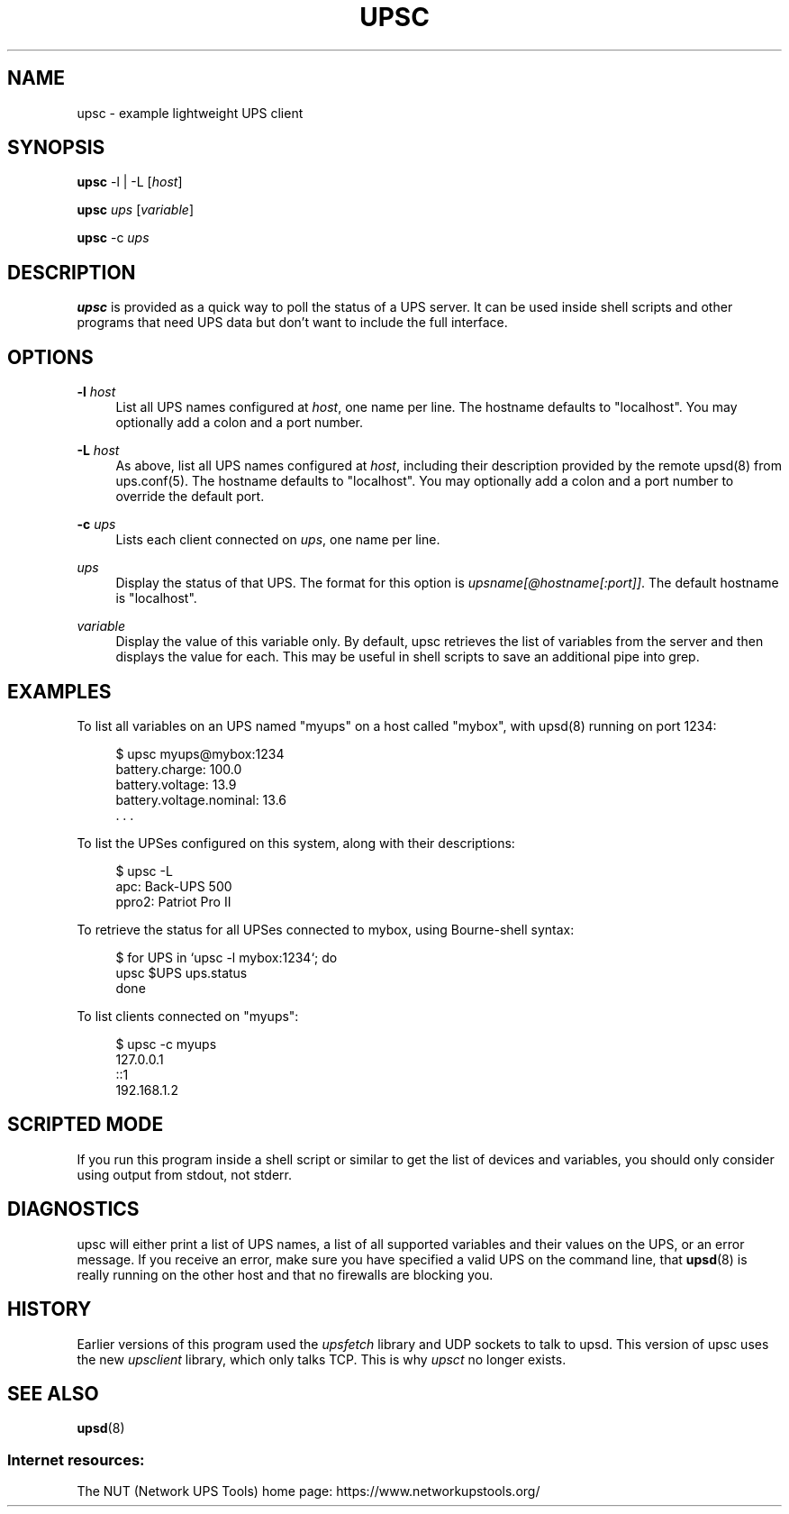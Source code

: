 '\" t
.\"     Title: upsc
.\"    Author: [FIXME: author] [see http://www.docbook.org/tdg5/en/html/author]
.\" Generator: DocBook XSL Stylesheets vsnapshot <http://docbook.sf.net/>
.\"      Date: 04/02/2024
.\"    Manual: NUT Manual
.\"    Source: Network UPS Tools 2.8.2
.\"  Language: English
.\"
.TH "UPSC" "8" "04/02/2024" "Network UPS Tools 2\&.8\&.2" "NUT Manual"
.\" -----------------------------------------------------------------
.\" * Define some portability stuff
.\" -----------------------------------------------------------------
.\" ~~~~~~~~~~~~~~~~~~~~~~~~~~~~~~~~~~~~~~~~~~~~~~~~~~~~~~~~~~~~~~~~~
.\" http://bugs.debian.org/507673
.\" http://lists.gnu.org/archive/html/groff/2009-02/msg00013.html
.\" ~~~~~~~~~~~~~~~~~~~~~~~~~~~~~~~~~~~~~~~~~~~~~~~~~~~~~~~~~~~~~~~~~
.ie \n(.g .ds Aq \(aq
.el       .ds Aq '
.\" -----------------------------------------------------------------
.\" * set default formatting
.\" -----------------------------------------------------------------
.\" disable hyphenation
.nh
.\" disable justification (adjust text to left margin only)
.ad l
.\" -----------------------------------------------------------------
.\" * MAIN CONTENT STARTS HERE *
.\" -----------------------------------------------------------------
.SH "NAME"
upsc \- example lightweight UPS client
.SH "SYNOPSIS"
.sp
\fBupsc\fR \-l | \-L [\fIhost\fR]
.sp
\fBupsc\fR \fIups\fR [\fIvariable\fR]
.sp
\fBupsc\fR \-c \fIups\fR
.SH "DESCRIPTION"
.sp
\fBupsc\fR is provided as a quick way to poll the status of a UPS server\&. It can be used inside shell scripts and other programs that need UPS data but don\(cqt want to include the full interface\&.
.SH "OPTIONS"
.PP
\fB\-l\fR \fIhost\fR
.RS 4
List all UPS names configured at
\fIhost\fR, one name per line\&. The hostname defaults to "localhost"\&. You may optionally add a colon and a port number\&.
.RE
.PP
\fB\-L\fR \fIhost\fR
.RS 4
As above, list all UPS names configured at
\fIhost\fR, including their description provided by the remote upsd(8) from ups\&.conf(5)\&. The hostname defaults to "localhost"\&. You may optionally add a colon and a port number to override the default port\&.
.RE
.PP
\fB\-c\fR \fIups\fR
.RS 4
Lists each client connected on
\fIups\fR, one name per line\&.
.RE
.PP
\fIups\fR
.RS 4
Display the status of that UPS\&. The format for this option is
\fIupsname[@hostname[:port]]\fR\&. The default hostname is "localhost"\&.
.RE
.PP
\fIvariable\fR
.RS 4
Display the value of this variable only\&. By default, upsc retrieves the list of variables from the server and then displays the value for each\&. This may be useful in shell scripts to save an additional pipe into grep\&.
.RE
.SH "EXAMPLES"
.sp
To list all variables on an UPS named "myups" on a host called "mybox", with upsd(8) running on port 1234:
.sp
.if n \{\
.RS 4
.\}
.nf
$ upsc myups@mybox:1234
battery\&.charge: 100\&.0
battery\&.voltage: 13\&.9
battery\&.voltage\&.nominal: 13\&.6
\&. \&. \&.
.fi
.if n \{\
.RE
.\}
.sp
To list the UPSes configured on this system, along with their descriptions:
.sp
.if n \{\
.RS 4
.\}
.nf
$ upsc \-L
apc: Back\-UPS 500
ppro2: Patriot Pro II
.fi
.if n \{\
.RE
.\}
.sp
To retrieve the status for all UPSes connected to mybox, using Bourne\-shell syntax:
.sp
.if n \{\
.RS 4
.\}
.nf
$ for UPS in `upsc \-l mybox:1234`; do
    upsc $UPS ups\&.status
done
.fi
.if n \{\
.RE
.\}
.sp
To list clients connected on "myups":
.sp
.if n \{\
.RS 4
.\}
.nf
$ upsc \-c myups
127\&.0\&.0\&.1
::1
192\&.168\&.1\&.2
.fi
.if n \{\
.RE
.\}
.SH "SCRIPTED MODE"
.sp
If you run this program inside a shell script or similar to get the list of devices and variables, you should only consider using output from stdout, not stderr\&.
.SH "DIAGNOSTICS"
.sp
upsc will either print a list of UPS names, a list of all supported variables and their values on the UPS, or an error message\&. If you receive an error, make sure you have specified a valid UPS on the command line, that \fBupsd\fR(8) is really running on the other host and that no firewalls are blocking you\&.
.SH "HISTORY"
.sp
Earlier versions of this program used the \fIupsfetch\fR library and UDP sockets to talk to upsd\&. This version of upsc uses the new \fIupsclient\fR library, which only talks TCP\&. This is why \fIupsct\fR no longer exists\&.
.SH "SEE ALSO"
.sp
\fBupsd\fR(8)
.SS "Internet resources:"
.sp
The NUT (Network UPS Tools) home page: https://www\&.networkupstools\&.org/
